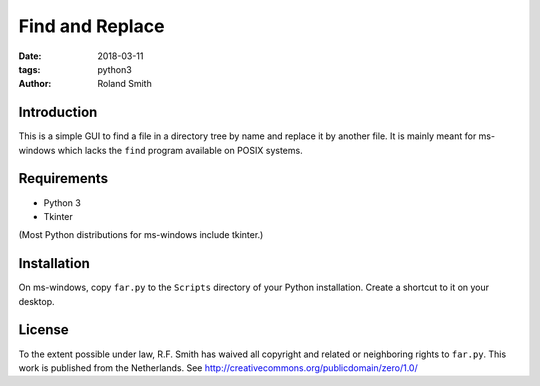 Find and Replace
################

:date: 2018-03-11
:tags: python3
:author: Roland Smith

.. Last modified: 2018-03-11 16:52:18 +0100

Introduction
------------

This is a simple GUI to find a file in a directory tree by name and replace it by
another file. It is mainly meant for ms-windows which lacks the ``find``
program available on POSIX systems.


Requirements
------------

* Python 3
* Tkinter

(Most Python distributions for ms-windows include tkinter.)

Installation
------------

On ms-windows, copy ``far.py`` to the ``Scripts`` directory of your Python
installation. Create a shortcut to it on your desktop.


License
-------

To the extent possible under law, R.F. Smith has waived all copyright and
related or neighboring rights to ``far.py``. This work is published
from the Netherlands. See http://creativecommons.org/publicdomain/zero/1.0/
